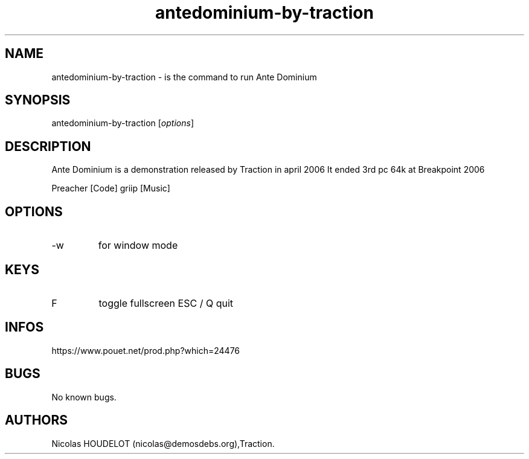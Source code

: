 .\" Automatically generated by Pandoc 3.1.3
.\"
.\" Define V font for inline verbatim, using C font in formats
.\" that render this, and otherwise B font.
.ie "\f[CB]x\f[]"x" \{\
. ftr V B
. ftr VI BI
. ftr VB B
. ftr VBI BI
.\}
.el \{\
. ftr V CR
. ftr VI CI
. ftr VB CB
. ftr VBI CBI
.\}
.TH "antedominium-by-traction" "6" "2024-03-22" "Ante Dominium User Manuals" ""
.hy
.SH NAME
.PP
antedominium-by-traction - is the command to run Ante Dominium
.SH SYNOPSIS
.PP
antedominium-by-traction [\f[I]options\f[R]]
.SH DESCRIPTION
.PP
Ante Dominium is a demonstration released by Traction in april 2006 It
ended 3rd pc 64k at Breakpoint 2006
.PP
Preacher [Code] griip [Music]
.SH OPTIONS
.TP
-w
for window mode
.SH KEYS
.TP
F
toggle fullscreen ESC / Q
quit
.SH INFOS
.PP
https://www.pouet.net/prod.php?which=24476
.SH BUGS
.PP
No known bugs.
.SH AUTHORS
Nicolas HOUDELOT (nicolas\[at]demosdebs.org),Traction.
